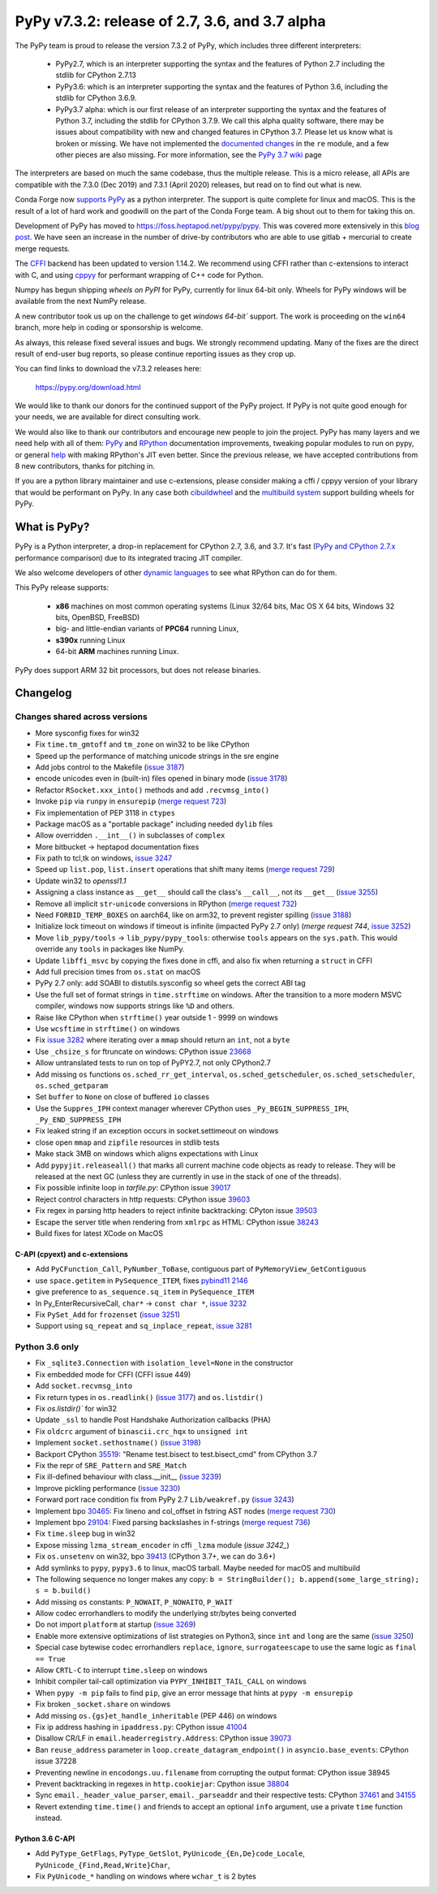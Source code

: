===============================================
PyPy v7.3.2: release of 2.7, 3.6, and 3.7 alpha
===============================================

The PyPy team is proud to release the version 7.3.2 of PyPy, which includes
three different interpreters:

  - PyPy2.7, which is an interpreter supporting the syntax and the features of
    Python 2.7 including the stdlib for CPython 2.7.13

  - PyPy3.6: which is an interpreter supporting the syntax and the features of
    Python 3.6, including the stdlib for CPython 3.6.9.
    
  - PyPy3.7 alpha: which is our first release of an interpreter supporting the
    syntax and the features of Python 3.7, including the stdlib for CPython
    3.7.9. We call this alpha quality software, there may be issues about
    compatibility with new and changed features in CPython 3.7.
    Please let us know what is broken or missing. We have not implemented the
    `documented changes`_ in the ``re`` module, and a few other pieces are also
    missing. For more information, see the `PyPy 3.7 wiki`_ page
    
The interpreters are based on much the same codebase, thus the multiple
release. This is a micro release, all APIs are compatible with the 7.3.0 (Dec
2019) and 7.3.1 (April 2020) releases, but read on to find out what is new.

..
  The major new feature is prelminary support for the Universal mode of HPy: a
  new way of writing c-extension modules to totally encapsulate the `PyObject*`.
  The goal, as laid out in the `HPy blog post`_, is to enable a migration path
  for c-extension authors who wish their code to be performant on alternative
  interpreters like GraalPython_ (written on top of the Java virtual machine),
  RustPython_, and PyPy. Thanks to Oracle for sponsoring work on HPy.

Conda Forge now `supports PyPy`_ as a python interpreter. The support is quite
complete for linux and macOS. This is the result of a lot of
hard work and goodwill on the part of the Conda Forge team.  A big shout out
to them for taking this on.

Development of PyPy has moved to https://foss.heptapod.net/pypy/pypy.
This was covered more extensively in this `blog post`_. We have seen an
increase in the number of drive-by contributors who are able to use gitlab +
mercurial to create merge requests.

The `CFFI`_ backend has been updated to version 1.14.2. We recommend using CFFI
rather than c-extensions to interact with C, and using cppyy_ for performant
wrapping of C++ code for Python.

Numpy has begun shipping `wheels on PyPI` for PyPy, currently for linux 64-bit
only.  Wheels for PyPy windows will be available from the next NumPy release.

A new contributor took us up on the challenge to get `windows 64-bit`` support.
The work is proceeding on the ``win64`` branch, more help in coding or
sponsorship is welcome.

As always, this release fixed several issues and bugs.  We strongly recommend
updating. Many of the fixes are the direct result of end-user bug reports, so
please continue reporting issues as they crop up.

You can find links to download the v7.3.2 releases here:

    https://pypy.org/download.html

We would like to thank our donors for the continued support of the PyPy
project. If PyPy is not quite good enough for your needs, we are available for
direct consulting work.

We would also like to thank our contributors and encourage new people to join
the project. PyPy has many layers and we need help with all of them: `PyPy`_
and `RPython`_ documentation improvements, tweaking popular modules to run
on pypy, or general `help`_ with making RPython's JIT even better. Since the
previous release, we have accepted contributions from 8 new contributors,
thanks for pitching in.

If you are a python library maintainer and use c-extensions, please consider
making a cffi / cppyy version of your library that would be performant on PyPy.
In any case both `cibuildwheel`_ and the `multibuild system`_ support
building wheels for PyPy.

.. _`PyPy`: index.html
.. _`RPython`: https://rpython.readthedocs.org
.. _`help`: project-ideas.html
.. _`CFFI`: https://cffi.readthedocs.io
.. _`cppyy`: https://cppyy.readthedocs.io
.. _`multibuild system`: https://github.com/matthew-brett/multibuild
.. _`cibuildwheel`: https://github.com/joerick/cibuildwheel
.. _`blog post`: https://morepypy.blogspot.com/2020/02/pypy-and-cffi-have-moved-to-heptapod.html
.. _`supports PyPy`: https://conda-forge.org/blog//2020/03/10/pypy
.. _`documented changes`: https://docs.python.org/3/whatsnew/3.7.html#re
.. _`PyPy 3.7 wiki`: https://foss.heptapod.net/pypy/pypy/-/wikis/py3.7%20status
.. _`wheels on PyPI`: https://pypi.org/project/numpy/#files
.. _`windows 64-bit`: https://foss.heptapod.net/pypy/pypy/-/issues/2073#note_141389
.. _`HPy blog post`: https://morepypy.blogspot.com/2019/12/hpy-kick-off-sprint-report.html
.. _`GraalPython`: https://github.com/graalvm/graalpython
.. _`RustPython`: https://github.com/RustPython/RustPython


What is PyPy?
=============

PyPy is a Python interpreter, a drop-in replacement for CPython 2.7, 3.6, and
3.7. It's fast (`PyPy and CPython 2.7.x`_ performance
comparison) due to its integrated tracing JIT compiler.

We also welcome developers of other `dynamic languages`_ to see what RPython
can do for them.

This PyPy release supports:

  * **x86** machines on most common operating systems
    (Linux 32/64 bits, Mac OS X 64 bits, Windows 32 bits, OpenBSD, FreeBSD)

  * big- and little-endian variants of **PPC64** running Linux,

  * **s390x** running Linux

  * 64-bit **ARM** machines running Linux.

PyPy does support ARM 32 bit processors, but does not release binaries.

.. _`PyPy and CPython 2.7.x`: https://speed.pypy.org
.. _`dynamic languages`: https://rpython.readthedocs.io/en/latest/examples.html

Changelog
=========

Changes shared across versions
------------------------------
- More sysconfig fixes for win32
- Fix ``time.tm_gmtoff`` and ``tm_zone`` on win32 to be like CPython
- Speed up the performance of matching unicode strings in the sre engine
- Add jobs control to the Makefile (`issue 3187`_)
- encode unicodes even in (built-in) files opened in binary mode (`issue 3178`_)
- Refactor ``RSocket.xxx_into()`` methods and add ``.recvmsg_into()``
- Invoke ``pip`` via ``runpy`` in ``ensurepip`` (`merge request 723`_)
- Fix implementation of PEP 3118 in ``ctypes``
- Package macOS as a "portable package" including needed ``dylib`` files
- Allow overridden ``.__int__()`` in subclasses of ``complex``
- More bitbucket -> heptapod documentation fixes
- Fix path to tcl,tk on windows, `issue 3247`_
- Speed up ``list.pop``, ``list.insert`` operations that shift many items (`merge request 729`_)
- Update win32 to `openssl1.1`
- Assigning a class instance as ``__get__`` should call the class's
  ``__call__``, not its ``__get__`` (`issue 3255`_)
- Remove all implicit ``str``-``unicode`` conversions in RPython (`merge request 732`_)
- Need ``FORBID_TEMP_BOXES`` on aarch64, like on arm32, to prevent register spilling (`issue 3188`_)
- Initialize lock timeout on windows if timeout is infinite (impacted PyPy 2.7
  only) (`merge request 744`, `issue 3252`_)
- Move ``lib_pypy/tools`` -> ``lib_pypy/pypy_tools``: otherwise ``tools``
  appears on the ``sys.path``. This would override any ``tools`` in packages
  like NumPy.
- Update ``libffi_msvc`` by copying the fixes done in cffi, and also fix when
  returning a ``struct`` in CFFI
- Add full precision times from ``os.stat`` on macOS
- PyPy 2.7 only: add SOABI to distutils.sysconfig so wheel gets the correct ABI
  tag
- Use the full set of format strings in ``time.strftime`` on windows. After the
  transition to a more modern MSVC compiler, windows now supports strings like
  ``%D`` and others.
- Raise like CPython when ``strftime()`` year outside 1 - 9999 on windows
- Use ``wcsftime`` in ``strftime()`` on windows
- Fix `issue 3282`_ where iterating over a ``mmap`` should return an ``int``,
  not a ``byte``
- Use ``_chsize_s`` for ftruncate on windows: CPython issue 23668_
- Allow untranslated tests to run on top of PyPY2.7, not only CPython2.7
- Add missing ``os`` functions ``os.sched_rr_get_interval``,
  ``os.sched_getscheduler``, ``os.sched_setscheduler``, ``os.sched_getparam``
- Set ``buffer`` to ``None`` on close of buffered ``io`` classes
- Use the ``Suppres_IPH`` context manager wherever CPython uses
  ``_Py_BEGIN_SUPPRESS_IPH``, ``_Py_END_SUPPRESS_IPH``
- Fix leaked string if an exception occurs in socket.settimeout on windows
- close open ``mmap`` and ``zipfile`` resources in stdlib tests
- Make stack 3MB on windows which aligns expectations with Linux
- Add ``pypyjit.releaseall()`` that marks all current machine code objects as
  ready to release. They will be released at the next GC (unless they are
  currently in use in the stack of one of the threads).
- Fix possible infinite loop in `tarfile.py`: CPython issue 39017_
- Reject control characters in http requests: CPython issue 39603_
- Fix regex in parsing http headers to reject infinite backtracking: CPyton
  issue 39503_
- Escape the server title when rendering from ``xmlrpc`` as HTML: CPython issue
  38243_
- Build fixes for latest XCode on MacOS


C-API (cpyext) and c-extensions
~~~~~~~~~~~~~~~~~~~~~~~~~~~~~~~
- Add ``PyCFunction_Call``, ``PyNumber_ToBase``, contiguous part of
  ``PyMemoryView_GetContiguous``
- use ``space.getitem`` in ``PySequence_ITEM``, fixes `pybind11 2146`_
- give preference to ``as_sequence.sq_item`` in ``PySequence_ITEM``
- In Py_EnterRecursiveCall, ``char*`` -> ``const char *``, `issue 3232`_
- Fix ``PySet_Add`` for ``frozenset`` (`issue 3251`_)
- Support using ``sq_repeat`` and ``sq_inplace_repeat``, `issue 3281`_

Python 3.6 only
---------------
- Fix ``_sqlite3.Connection`` with ``isolation_level=None`` in the constructor
- Fix embedded mode for CFFI (CFFI issue 449)
- Add ``socket.recvmsg_into``
- Fix return types in ``os.readlink()`` (`issue 3177`_) and ``os.listdir()``
- Fix `os.listdir()`` for win32
- Update ``_ssl`` to handle Post Handshake Authorization callbacks (PHA)
- Fix ``oldcrc`` argument of ``binascii.crc_hqx`` to ``unsigned int``
- Implement ``socket.sethostname()`` (`issue 3198`_)
- Backport CPython `35519`_: "Rename test.bisect to test.bisect_cmd" from CPython 3.7
- Fix the repr of ``SRE_Pattern`` and ``SRE_Match``
- Fix ill-defined behaviour with class.__init__ (`issue 3239`_)
- Improve pickling performance (`issue 3230`_)
- Forward port race condition fix from PyPy 2.7 ``Lib/weakref.py`` (`issue 3243`_)
- Implement bpo `30465`_: Fix lineno and col_offset in fstring AST nodes (`merge request 730`_)
- Implement bpo `29104`_: Fixed parsing backslashes in f-strings (`merge request 736`_)
- Fix ``time.sleep`` bug in win32
- Expose missing ``lzma_stream_encoder`` in cffi ``_lzma`` module (`issue 3242_`)
- Fix ``os.unsetenv`` on win32, bpo `39413`_ (CPython 3.7+, we can do 3.6+)
- Add symlinks to ``pypy``, ``pypy3.6`` to linux, macOS tarball. Maybe needed for macOS and multibuild
- The following sequence no longer makes any copy: ``b = StringBuilder();
  b.append(some_large_string); s = b.build()``
- Add missing ``os`` constants: ``P_NOWAIT``, ``P_NOWAITO``, ``P_WAIT``
- Allow codec errorhandlers to modify the underlying str/bytes being converted
- Do not import ``platform`` at startup (`issue 3269`_)
- Enable more extensive optimizations of list strategies on Python3, since
  ``int`` and ``long`` are the same (`issue 3250`_)
- Special case bytewise codec errorhandlers ``replace``, ``ignore``,
  ``surrogateescape`` to use the same logic as ``final == True``
- Allow ``CRTL-C`` to interrupt ``time.sleep`` on windows
- Inhibit compiler tail-call optimization via ``PYPY_INHIBIT_TAIL_CALL`` on windows
- When ``pypy -m pip`` fails to find ``pip``, give an error message that hints
  at ``pypy -m ensurepip``
- Fix broken ``_socket.share`` on windows
- Add missing ``os.{gs}et_handle_inheritable`` (PEP 446) on windows
- Fix ip address hashing in ``ipaddress.py``: CPython issue 41004_
- Disallow CR/LF in ``email.headerregistry.Address``: CPython issue 39073_
- Ban ``reuse_address`` parameter in ``loop.create_datagram_endpoint()`` in
  ``asyncio.base_events``: CPython issue 37228
- Preventing newline in ``encodongs.uu.filename`` from corrupting the output
  format: CPython issue 38945
- Prevent backtracking in regexes in ``http.cookiejar``: Cpython issue 38804_
- Sync ``email._header_value_parser``, ``email._parseaddr`` and their
  respective tests: CPython 37461_ and 34155_
- Revert extending ``time.time()`` and friends to accept an optional ``info``
  argument, use a private ``time`` function instead.

Python 3.6 C-API
~~~~~~~~~~~~~~~~
- Add ``PyType_GetFlags``, ``PyType_GetSlot``, ``PyUnicode_{En,De}code_Locale``,
  ``PyUnicode_{Find,Read,Write}Char``,
- Fix ``PyUnicode_*`` handling on windows where ``wchar_t`` is 2 bytes

.. _`issue 3187`: https://foss.heptapod.net/pypy/pypy/-/issues/3187
.. _`issue 3178`: https://foss.heptapod.net/pypy/pypy/-/issues/3178
.. _`issue 3177`: https://foss.heptapod.net/pypy/pypy/-/issues/3177
.. _`issue 3188`: https://foss.heptapod.net/pypy/pypy/-/issues/3188
.. _`issue 3198`: https://foss.heptapod.net/pypy/pypy/-/issues/3198
.. _`issue 3232`: https://foss.heptapod.net/pypy/pypy/-/issues/3232
.. _`issue 3239`: https://foss.heptapod.net/pypy/pypy/-/issues/3239
.. _`issue 3230`: https://foss.heptapod.net/pypy/pypy/-/issues/3230
.. _`issue 3242`: https://foss.heptapod.net/pypy/pypy/-/issues/3242
.. _`issue 3243`: https://foss.heptapod.net/pypy/pypy/-/issues/3243
.. _`issue 3247`: https://foss.heptapod.net/pypy/pypy/-/issues/3247
.. _`issue 3250`: https://foss.heptapod.net/pypy/pypy/-/issues/3250
.. _`issue 3251`: https://foss.heptapod.net/pypy/pypy/-/issues/3251
.. _`issue 3252`: https://foss.heptapod.net/pypy/pypy/-/issues/3252
.. _`issue 3255`: https://foss.heptapod.net/pypy/pypy/-/issues/3255
.. _`issue 3269`: https://foss.heptapod.net/pypy/pypy/-/issues/3269
.. _`issue 3274`: https://foss.heptapod.net/pypy/pypy/-/issues/3274
.. _`issue 3282`: https://foss.heptapod.net/pypy/pypy/-/issues/3282
.. _`issue 3281`: https://foss.heptapod.net/pypy/pypy/-/issues/3281

.. _`merge request 723`: https://foss.heptapod.net/pypy/pypy/-/merge_request/723
.. _`merge request 729`: https://foss.heptapod.net/pypy/pypy/-/merge_request/729
.. _`merge request 730`: https://foss.heptapod.net/pypy/pypy/-/merge_request/730
.. _`merge request 736`: https://foss.heptapod.net/pypy/pypy/-/merge_request/736
.. _`merge request 732`: https://foss.heptapod.net/pypy/pypy/-/merge_request/732
.. _`merge request 744`: https://foss.heptapod.net/pypy/pypy/-/merge_request/744

.. _31976: https://bugs.python.org/issue31976
.. _35519: https://bugs.python.org/issue35519
.. _30465: https://bugs.python.org/issue30465
.. _39413: https://bugs.python.org/issue39413
.. _23668: https://bugs.python.org/issue23668
.. _29104: https://bugs.python.org/issue29104
.. _39017: https://bugs.python.org/issue39017
.. _41014: https://bugs.python.org/issue41014
.. _39603: https://bugs.python.org/issue39603
.. _39503: https://bugs.python.org/issue39503
.. _39073: https://bugs.python.org/issue39073
.. _37228: https://bugs.python.org/issue37228
.. _38945: https://bugs.python.org/issue38945
.. _38804: https://bugs.python.org/issue38804
.. _38243: https://bugs.python.org/issue38243
.. _37461: https://bugs.python.org/issue37461
.. _34155: https://bugs.python.org/issue34155
.. _41004: https://bugs.python.org/issue41004

.. _`pybind11 2146`: https://github.com/pybind/pybind11/pull/2146
